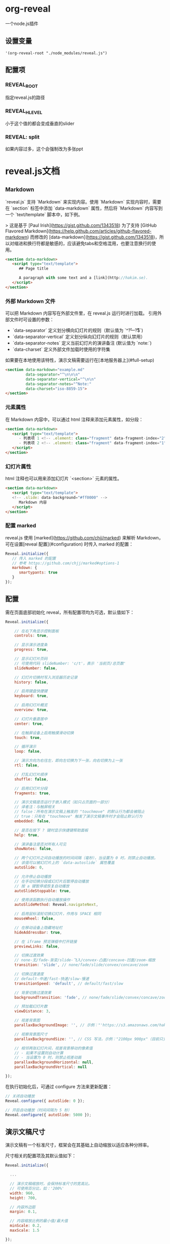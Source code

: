 * org-reveal

  一个node.js插件

** 设置变量

#+BEGIN_SRC elisp
'(org-reveal-root "./node_modules/reveal.js")
#+END_SRC

** 配置项

*** REVEAL_ROOT

    指定reveal.js的路径

*** REVEAL_HLEVEL

  小于这个值的都会变成垂直的slider

*** REVEAL: split

   如果内容过多，这个会强制改为多张ppt

* reveal.js文档

** _Markdown

`reveal.js` 支持 `Markdown` 来实现内容。使用 `Markdown` 实现内容时，需要在 `section` 标签中添加 `data-markdown` 属性，然后将 `Markdown` 内容写到一个 `text/template` 脚本中，如下例。

> 这是基于 [Paul Irish](https://gist.github.com/1343518) 为了支持 [GitHub Flavored Markdown](https://help.github.com/articles/github-flavored-markdown) 而修改的 [data-markdown](https://gist.github.com/1343518)，所以对缩进和换行符都是敏感的，应该避免tabs和空格混用，也要注意换行的使用。

#+BEGIN_SRC html
<section data-markdown>
   <script type="text/template">
      ## Page title

      A paragraph with some text and a [link](http://hakim.se).
   </script>
</section>
#+END_SRC

*** 外部 Markdown 文件

可以把 Markdown 内容写在外部文件里，在 reveal.js 运行时进行加载。 引用外部文件时可设置的参数：

- `data-separator` 定义划分横向幻灯片的规则（默认值为 `^\r?\n---\r?\n$`)
- `data-separator-vertical` 定义划分纵向幻灯片的规则（默认禁用）
- `data-separator-notes` 定义当前幻灯片的演讲备注 (默认值为 `note:`)
- `data-charset` 定义外部文件加载时使用的字符集

如果要在本地使用该特性，演示文稿需要运行在[本地服务器上](#full-setup)

#+BEGIN_SRC html
<section data-markdown="example.md"
         data-separator="^\n\n\n"
         data-separator-vertical="^\n\n"
         data-separator-notes="^Note:"
         data-charset="iso-8859-15">
</section>
#+END_SRC

*** 元素属性

在 Markdown 内容中，可以通过 html 注释来添加元素属性，如分段：

#+BEGIN_SRC html
<section data-markdown>
   <script type="text/template">
      - 列表项 1 <!-- .element: class="fragment" data-fragment-index="2" -->
      - 列表项 2 <!-- .element: class="fragment" data-fragment-index="1" -->
   </script>
</section>
#+END_SRC

*** 幻灯片属性

html 注释也可以用来添加幻灯片 `<section>` 元素的属性。

#+BEGIN_SRC html
<section data-markdown>
   <script type="text/template">
   <!-- .slide: data-background="#ff0000" -->
      Markdown 内容
   </script>
</section>
#+END_SRC

*** 配置 marked

reveal.js 使用 [marked](https://github.com/chjj/marked) 来解析 Markdown，可在设置[reveal 配置](#configuration) 时传入 marked 的配置：

#+BEGIN_SRC javascript
Reveal.initialize({
   // 传入 marked 的配置
   // 参考 https://github.com/chjj/marked#options-1
   markdown: {
      smartypants: true
   }
});
#+END_SRC

** 配置

需在页面底部初始化 reveal，所有配置项均为可选，默认值如下：

#+BEGIN_SRC javascript
Reveal.initialize({

    // 在右下角显示控制面板
    controls: true,

    // 显示演示进度条
    progress: true,

    // 显示幻灯片页码
    // 可使用代码 slideNumber: 'c/t'，表示 '当前页/总页数'
    slideNumber: false,

    // 幻灯片切换时写入浏览器历史记录
    history: false,

    // 启用键盘快捷键
    keyboard: true,

    // 启用幻灯片概览
    overview: true,

    // 幻灯片垂直居中
    center: true,

    // 在触屏设备上启用触摸滑动切换
    touch: true,

    // 循环演示
    loop: false,

    // 演示方向为右往左，即向左切换为下一张，向右切换为上一张
    rtl: false,

    // 打乱幻灯片顺序
    shuffle: false,

    // 启用幻灯片分段
    fragments: true,

    // 演示文稿是否运行于嵌入模式（如只占页面的一部分）
    // 译者注：与触屏相关
    // false：所有在演示文稿上触发的 "touchmove" 的默认行为都会被阻止
    // true：只有在 "touchmove" 触发了演示文稿事件时才会阻止默认行为
    embedded: false,

    // 是否在按下 ? 键时显示快捷键帮助面板
    help: true,

    // 演讲备注是否对所有人可见
    showNotes: false,

    // 两个幻灯片之间自动播放的时间间隔（毫秒），当设置为 0 时，则禁止自动播放。
    // 该值可以被幻灯片上的 `data-autoslide` 属性覆盖
    autoSlide: 0,

    // 允许停止自动播放
    // 在手动切换分段或幻灯片后暂停自动播放
    // 按 a 键暂停或恢复自动播放
    autoSlideStoppable: true,

    // 使用该函数执行自动播放操作
    autoSlideMethod: Reveal.navigateNext,

    // 启用鼠标滚轮切换幻灯片，作用与 SPACE 相同
    mouseWheel: false,

    // 在移动设备上隐藏地址栏
    hideAddressBar: true,

    // 在 iframe 预览弹框中打开链接
    previewLinks: false,

    // 切换过渡效果
    // none-无/fade-渐变/slide-飞入/convex-凸面/concave-凹面/zoom-缩放
    transition: 'slide', // none/fade/slide/convex/concave/zoom

    // 切换过渡速度
    // default-中速/fast-快速/slow-慢速
    transitionSpeed: 'default', // default/fast/slow

    // 背景切换过渡效果
    backgroundTransition: 'fade', // none/fade/slide/convex/concave/zoom

    // 预加载幻灯片数
    viewDistance: 3,

    // 视差背景图
    parallaxBackgroundImage: '', // 示例："'https://s3.amazonaws.com/hakim-static/reveal-js/reveal-parallax-1.jpg'"

    // 视察背景图尺寸
    parallaxBackgroundSize: '', // CSS 写法，示例："2100px 900px"（目前只支持像素值，不支持 % 和 auto）

    // 相邻两张幻灯片间，视差背景移动的像素值
    // - 如果不设置则自动计算
    // - 当设置为 0 时，则禁止视差动画
    parallaxBackgroundHorizontal: null,
    parallaxBackgroundVertical: null

});
#+END_SRC
在执行初始化后，可通过 configure 方法来更新配置：

#+BEGIN_SRC javascript
// 关闭自动播放
Reveal.configure({ autoSlide: 0 });

// 开启自动播放（时间间隔为 5 秒）
Reveal.configure({ autoSlide: 5000 });
#+END_SRC

** 演示文稿尺寸

演示文稿有一个标准尺寸，框架会在其基础上自动缩放以适应各种分辨率。

尺寸相关的配置项及其默认值如下：
#+BEGIN_SRC javascript
Reveal.initialize({

  ...

  // 演示文稿缩放时，会保持标准尺寸的宽高比。
  // 可使用百分比，如：'200%'
  width: 960,
  height: 700,

  // 内容外边距
  margin: 0.1,

  // 内容缩放比例的最小值/最大值
  minScale: 0.2,
  maxScale: 1.5

});
#+END_SRC
如果想要使用自定义的缩放方式（如使用媒体查询），可通过下面的设置来禁用自动缩放：
#+BEGIN_SRC javascript
Reveal.initialize({

  ...

  width: "100%",
  height: "100%",
  margin: 0,
  minScale: 1,
  maxScale: 1
});
#+END_SRC
** 依赖

Reveal.js 的部分功能需要引入自带的第三方库，可在初始化时传入依赖项，运行时会自动加载。

#+BEGIN_SRC javascript
Reveal.initialize({
  dependencies: [
    // classList 跨浏览器支持 - https://github.com/eligrey/classList.js/
    { src: 'lib/js/classList.js', condition: function() { return !document.body.classList; } },

    // 解析 <section> 元素里的 Markdown 内容
    { src: 'plugin/markdown/marked.js', condition: function() { return !!document.querySelector( '[data-markdown]' ); } },
    { src: 'plugin/markdown/markdown.js', condition: function() { return !!document.querySelector( '[data-markdown]' ); } },

    // <code> 元素语法高亮
    { src: 'plugin/highlight/highlight.js', async: true, callback: function() { hljs.initHighlightingOnLoad(); } },

    // Alt+click 缩放点击元素
    { src: 'plugin/zoom-js/zoom.js', async: true },

    // 演讲备注
    { src: 'plugin/notes/notes.js', async: true },

    // 数学公式
    { src: 'plugin/math/math.js', async: true }
  ]
});
#+END_SRC
自定义库也可以使用该方式加载。
依赖项属性：
- **src**: 脚本路径
- **async**: [可选] 异步，是否允许 reveal.js 执行后再加载脚本，默认值为 false
- **callback**: [可选] 回调函数，脚本加载完成后执行
- **condition**: [可选] 条件函数，返回 true 时才会加载脚本

要使用该方式来加载依赖项，需在引入 reveal.js 之前引入 [head.js](http://headjs.com/) *(提供加载脚本功能的库)*。

** Ready事件

reveal.js 在所有非异步依赖加载完成，准备播放时，会广播 'ready' 事件。
可调用 `Reveal.isReady()` 函数来检查 reveal.js 是否已准备完成。

#+BEGIN_SRC javascript
Reveal.addEventListener( 'ready', function( event ) {
  // event.currentSlide, event.indexh, event.indexv
} );
#+END_SRC

reveal.js 准备完成时会给 `.reveal` 元素增加 `.ready` 类，也可以此来判断是否已准备完成。

** 自动播放

演示文稿可以设置为自动播放，只需告诉框架自动切换的时间间隔（毫秒）：

#+BEGIN_SRC javascript
// 每 5 秒自动切换下一张幻灯片
Reveal.configure({
  autoSlide: 5000
});
#+END_SRC

在手动切换分段或幻灯片后会暂停自动播放，也可以按 a 键来暂停或恢复自动播放。
设置 `autoSlideStoppable: false` 后，用户操作则不会打断自动播放。

也可以通过 `data-autoslide` 属性来给个别幻灯片或分段重新设置时间间隔:

#+BEGIN_SRC html
<section data-autoslide="2000">
  <p class="fragment"> 2 秒后第一个分段会自动显示 </p>
  <p class="fragment" data-autoslide="10000"> 10 秒后下一个分段会自动显示 </p>
  <p class="fragment"> 2 秒后会自动切换到下一张幻灯片 </p>
</section>
#+END_SRC

通过设置 `autoSlideMethod` 指定自动播放的方式，如设置为 `Reveal.navigateRight`，则自动播放时纵向幻灯片只会播放主幻灯片，其它纵向幻灯片会被忽略。

自动播放被暂停和恢复时，会广播 `autoslidepaused` 和 `autoslideresumed` 事件。

** 自定义快捷键

如果不喜欢默认的快捷键，可通过 `keyboard` 配置项来自定义：

#+BEGIN_SRC javascript
Reveal.configure({
  keyboard: {
    13: 'next', // 按 ENTER 键切换到下一个分段或幻灯片
    27: function() {}, // 按 ESC 键时触发自定义行为
    32: null // 按 SPACE 时不做任何处理（可用于禁用 reveal.js 的默认快捷键）
  }
});
#+END_SRC

** 触屏操作

在触屏设备上可以通过滑动来操作幻灯片，水平滑动切换横向幻灯片，垂直滑动切换纵向幻灯片。
设置 `touch: false` 可禁用触屏操作。

如果幻灯片内容本身带有滑动操作（比如滚动内容），需要给元素添加 `data-prevent-swipe` 属性来阻止默认的滑动行为。


** 延迟加载

当演示文稿中带有大量的多媒体或 iframe 内容时，延迟加载就显得尤为重要，即只提前加载当前幻灯片最近的几张幻灯片中的内容。
预加载的幻灯片数量由 `viewDistance` 配置项决定。

延迟加载支持 image、video、audio 和 iframe 元素，只需把 "src" 属性改为 "data-src" 即可。
幻灯片中延迟加载的 iframe，会在切换到其它幻灯片时自动卸载。

#+BEGIN_SRC html
<section>
  <img data-src="图片.png">
  <iframe data-src="http://hakim.se"></iframe>
  <video>
    <source data-src="视频.webm" type="video/webm" />
    <source data-src="视频.mp4" type="video/mp4" />
  </video>
</section>
#+END_SRC
** API中文

``Reveal`` 对象提供了一套控制演示进度和管理演示状态的 JavaScript API：

#+BEGIN_SRC javascript
// 演示进度控制
Reveal.slide( indexh, indexv, indexf );
Reveal.left();
Reveal.right();
Reveal.up();
Reveal.down();
Reveal.prev();
Reveal.next();
Reveal.prevFragment();
Reveal.nextFragment();

// 打乱幻灯片顺序
Reveal.shuffle();

// 显示快捷键帮助面板
Reveal.showHelp();

// 管理演示文稿状态，传入 true/false 对应 on/off 状态
Reveal.toggleOverview();
Reveal.togglePause();
Reveal.toggleAutoSlide();

// 改变配置项设置
Reveal.configure({ controls: true });

// 获取当前的配置项设置
Reveal.getConfig();

// 获取当前演示文稿的缩放比例
Reveal.getScale();

// 获取上一个/当前幻灯片节点
Reveal.getPreviousSlide();
Reveal.getCurrentSlide();

// 获取当前演示状态
// h-横向幻灯片索引，v-纵向幻灯片索引，f-分段索引
Reveal.getIndices(); // { h: 0, v: 0, f: 0 }
// 获取当前演示进度
Reveal.getProgress(); // 0-1
// 获取幻灯片总数（包括横向幻灯片和纵向幻灯片）
Reveal.getTotalSlides();

// 获取当前幻灯片的演讲备注
Reveal.getSlideNotes();

// 状态检查
Reveal.isFirstSlide();
Reveal.isLastSlide();
Reveal.isOverview();
Reveal.isPaused();
Reveal.isAutoSliding();
#+END_SRC
*** 幻灯片切换事件

幻灯片切换时会广播 'slidechanged' 事件。event 对象保存了当前幻灯片的横向索引和纵向索引、上一张幻灯片和当前幻灯片的节点引用。

部分第三方库，如 MathJax（见 [#226](https://github.com/hellobugme/reveal.js/issues/226#issuecomment-10261609)），会受到幻灯片变形和显示状态的影响，此时可以尝试在该事件的回调函数中重新计算和渲染来进行修复。

#+BEGIN_SRC javascript
Reveal.addEventListener( 'slidechanged', function( event ) {
  // event.previousSlide, event.currentSlide, event.indexh, event.indexv
} );
#+END_SRC

*** 演示状态

`getState` 方法可以获取演示文稿的当前状态，使用这个快照，可以非常方便地返回到记录的演示进度。

#+BEGIN_SRC javascript
// 切换到幻灯片 1
Reveal.slide( 1 );

// 获取当前状态
var state = Reveal.getState();

// 切换到幻灯片 3
Reveal.slide( 3 );

// 切回幻灯片 1
Reveal.setState( state );
#+END_SRC
*** 幻灯片状态

如果给幻灯片 ``<section>`` 设置了 ``data-state="somestate"`` 属性，则当播放到该幻灯片时，"somestate" 将会出现在文档元素 ``<html>`` 的类里，可以很方便地给各个幻灯片设置不同的页面样式。

此外，还可以在 JavaScript 中侦听这个状态：

#+BEGIN_SRC javascript
Reveal.addEventListener( 'somestate', function() {
  // TODO: somestate 出现了，做些啥吧
}, false );
#+END_SRC

*** 幻灯片背景

`<section>` 元素的 `data-background` 属性可以设置一个覆盖整个幻灯片的背景。
支持 4 种类型的背景：颜色，图像，视频和 iframe。

**** 颜色背景
支持所有 CSS 颜色格式，如 rgba() 或 hsl()。
#+BEGIN_SRC html
<section data-background-color="#ff0000">
  <h2> 颜色背景 </h2>
</section>
#+END_SRC
**** 图像背景
背景图像默认会自动调整大小以覆盖整个幻灯片，可设置的选项：

| 属性                         | 默认值     | 说明 |
| :--------------------------- | :--------- | :---------- |
| data-background-image        |            | 图片 URL（GIF 动图会在幻灯片显示时重新播放） |
| data-background-size         | cover      | 见 MDN [background-size](https://developer.mozilla.org/docs/Web/CSS/background-size) |
| data-background-position     | center     | 见 MDN [background-position](https://developer.mozilla.org/docs/Web/CSS/background-position) |
| data-background-repeat       | no-repeat  | 见 MDN [background-repeat](https://developer.mozilla.org/docs/Web/CSS/background-repeat) |

#+BEGIN_SRC html
<section data-background-image="http://example.com/image.png">
  <h2> 图像背景 </h2>
</section>
<section data-background-image="http://example.com/image.png" data-background-size="100px" data-background-repeat="repeat">
  <h2> 背景图像尺寸为 100 像素，且平铺模式为重复 </h2>
</section>
#+END_SRC

**** 视频背景

在幻灯片后面自动播放一个撑满页面的视频。

| 属性                         | 默认值  | 说明 |
| :--------------------------- | :------ | :---------- |
| data-background-video        |         | 单个视频地址，或由半角逗号 ',' 分隔的视频地址列表。 |
| data-background-video-loop   | false   | 是否循环播放 |
| data-background-video-muted  | false   | 是否静音 |

#+BEGIN_SRC html
<section data-background-video="https://s3.amazonaws.com/static.slid.es/site/homepage/v1/homepage-video-editor.mp4,https://s3.amazonaws.com/static.slid.es/site/homepage/v1/homepage-video-editor.webm" data-background-video-loop data-background-video-muted>
  <h2> 视频背景 </h2>
</section>
#+END_SRC

**** Iframe 背景

嵌入一个网页作为背景，该网页位于幻灯片后面的背景层，无法进行交互。
#+BEGIN_SRC html
<section data-background-iframe="https://slides.com">
  <h2> Iframe </h2>
</section>
#+END_SRC

**** 背景切换过渡效果

背景切换的默认过渡效果为 fade（渐变），可在初始化 `Reveal.initialize()` 时传入 `backgroundTransition` 配置项来修改，也可给 `<section>` 添加 `data-background-transition` 属性来给个别幻灯片单独设置。

**** 视差背景

要使用视差滚动背景，需要在初始化 reveal.js 时设置下面的前两个配置项（后两个为可选项）。

#+BEGIN_SRC javascript
Reveal.initialize({

    // 视差背景图
    parallaxBackgroundImage: '', // 示例："'https://s3.amazonaws.com/hakim-static/reveal-js/reveal-parallax-1.jpg'"

    // 视察背景图尺寸
    parallaxBackgroundSize: '', // CSS 写法，示例："2100px 900px"（目前只支持像素值，不支持 % 和 auto）

    // 相邻两张幻灯片间，视差背景移动的像素值
    // - 如果不设置则自动计算
    // - 当设置为 0 时，则禁止视差动画
    parallaxBackgroundHorizontal: 200,
    parallaxBackgroundVertical: 50

});
#+END_SRC

视差背景图尺寸必须大于幻灯片尺寸，否则切换幻灯片时无法滚动。[查看示例](http://lab.hakim.se/reveal-js/?parallaxBackgroundImage=https%3A%2F%2Fs3.amazonaws.com%2Fhakim-static%2Freveal-js%2Freveal-parallax-1.jpg&parallaxBackgroundSize=2100px%20900px)

*** 切换过渡效果
幻灯片的切换过渡效果，默认使用配置项 `transition` 设置的值，可通过 `data-transition` 属性来给个别幻灯片单独指定过渡效果：

#+BEGIN_SRC html
<section data-transition="zoom">
  <h2> 该幻灯片不使用全局的切换过渡效果，而是单独指定的缩放！ </h2>
</section>

<section data-transition-speed="fast">
  <h2> 可供选择的切换过渡速度有：default-中速、fast-快速、slow-慢速！ </h2>
</section>
#+END_SRC

甚至可以给同一张幻灯片指定不同的切入和切出过渡效果：

#+BEGIN_SRC html
<section data-transition="slide">
    没时间解释了快上车……
</section>
<section data-transition="slide">
    继续前进……
</section>
<section data-transition="slide-in fade-out">
    到站停车。
</section>
<section data-transition="fade-in slide-out">
    （乘客上车和下车）
</section>
<section data-transition="slide">
    重新上路。
</section>
#+END_SRC

*** 内部跳转

幻灯片间的跳转十分简单，下面第一个例子指定的是目标幻灯片的索引，第二个例子指定的是目标幻灯片的 ID 属性（ `<section id="some-slide">`）：

#+BEGIN_SRC html
<a href="#/2/1"> 跳转到第 3 个横向幻灯片的第 2 个纵向幻灯片 </a>
<a href="#/some-slide"> 跳转到 ID 为 some-slide 的幻灯片 </a>
#+END_SRC

也可以给元素添加下面这些类，来指定一个相对地址，类似于 reveal.js 的控制面板。
如果指定的是一个有效的跳转地址，元素会自动附加 `Cenabled` 类。

#+BEGIN_SRC html
<a href="#" class="navigate-left">
<a href="#" class="navigate-right">
<a href="#" class="navigate-up">
<a href="#" class="navigate-down">
<a href="#" class="navigate-prev"> <!-- 上一张纵向幻灯片或横向幻灯片 -->
<a href="#" class="navigate-next"> <!-- 下一张纵向幻灯片或横向幻灯片 -->
#+END_SRC

*** 片段

分段可用于强调幻灯片中的个别元素。演示文稿向前播放时，所有带有 `fragment` 类的元素，会在切换下个幻灯片之前逐个触发。[查看示例](http://lab.hakim.se/reveal-js/#/fragments)

分段默认是初始隐藏，播放时渐显出现，可通过给分段追加类来修改这个效果：

#+BEGIN_SRC html
<section>
  <p class="fragment grow"> 放大：初始可见，播放时放大 </p>
  <p class="fragment shrink"> 缩小：初始可见，播放时缩小 </p>
  <p class="fragment fade-out"> 渐隐消失：初始可见，播放时渐隐消失 </p>
  <p class="fragment fade-up"> 渐显上升：初始隐藏，播放时渐显上升出现（down、left、right 类似） </p>
  <p class="fragment current-visible"> 显示一次：初始隐藏，播放时出现，继续播放则消失 </p>
  <p class="fragment highlight-current-blue"> 高亮蓝一次：初始可见，播放时变蓝，继续播放则恢复颜色 </p>
  <p class="fragment highlight-red"> 高亮红：初始可见，播放时变红 </p>
  <p class="fragment highlight-green"> 高亮绿：初始可见，播放时变绿 </p>
  <p class="fragment highlight-blue"> 高亮蓝：初始可见，播放时变蓝 </p>
</section>
#+END_SRC

嵌套分段会对包裹的内容逐个触发，在下面的例子中，播放时文本会先渐显出现，继续播放则文本渐隐消失。

#+BEGIN_SRC html
<section>
  <span class="fragment fade-in">
    <span class="fragment fade-out"> 我将渐显出现，然后渐隐消失 </span>
  </span>
</section>
#+END_SRC

分段的播放顺序，可以通过 `data-fragment-index` 属性来控制。

#+BEGIN_SRC html
<section>
  <p class="fragment" data-fragment-index="3"> 最后播放 </p>
  <p class="fragment" data-fragment-index="1"> 最先播放 </p>
  <p class="fragment" data-fragment-index="2"> 第二个播放 </p>
</section>
#+END_SRC

*** 片段事件

任意分段在出现和隐藏时，reveal.js 都会广播事件。

部分第三方库，如 MathJax（见 #505），会受到初始隐藏的分段元素的影响，此时可以尝试在这些事件的回调函数中重新计算和渲染来进行修复。

#+BEGIN_SRC javascript
Reveal.addEventListener( 'fragmentshown', function( event ) {
  // event.fragment = 分段元素节点
} );
Reveal.addEventListener( 'fragmenthidden', function( event ) {
  // event.fragment = 分段元素节点
} );
#+END_SRC

*** 代码语法高亮

Reveal 自带代码语法高亮插件 [highlight.js](https://highlightjs.org/)（需引入该依赖项）。
在下面的例子中， clojure 代码会自动语法高亮，指定 `data-trim` 属性可以自动删除多余空格。
HTML 默认会自动转义，要避免转义（如例子中的 `<mark>` 标签要显示出来），可以给 `<code>` 元素追加 `data-noescape` 属性。

#+BEGIN_SRC html
<section>
  <pre><code data-trim data-noescape>
(def lazy-fib
  (concat
   [0 1]
   <mark>((fn rfib [a b]</mark>
        (lazy-cons (+ a b) (rfib b (+ a b)))) 0 1)))
  </code></pre>
</section>
#+END_SRC

*** 幻灯片页码
如果想显示幻灯片页码，可以设置 `slideNumber` 配置项。

#+BEGIN_SRC javascript
// 使用默认格式显示幻灯片页码
Reveal.configure({ slideNumber: true });

// 可供选择的幻灯片页码格式：
//  "h.v":  当前横向幻灯片页码 . 当前纵向幻灯片页码 (默认)
//  "h/v":  当前横向幻灯片页码 / 当前纵向幻灯片页码
//    "c":  当前幻灯片页码（包括横向幻灯片和纵向幻灯片）
//  "c/t":  当前幻灯片页码 / 幻灯片总数
Reveal.configure({ slideNumber: 'c/t' });

#+END_SRC

*** 概览模式

按 "Esc" 或 "o" 键可以打开或关闭概览模式。在概览模式中，你仍然可以在幻灯片间切换，就好像位于演示文稿的上空，操作平铺开来的幻灯片。
与概览模式相关的 API：

#+BEGIN_SRC javascript
Reveal.addEventListener( 'overviewshown', function( event ) { /* ... */ } );
Reveal.addEventListener( 'overviewhidden', function( event ) { /* ... */ } );

// 通过代码打开或关闭概览模式
Reveal.toggleOverview();
#+END_SRC

*** 全屏模式
按 »F« 键可以让演示文稿进入全屏模式，按 »ESC« 键退出全屏模式。


*** 嵌入媒体
嵌入的 HTML5 `<video>`/`<audio>` 和 YouTube iframe，会在幻灯片切出时自动暂停播放，通过给元素添加 `data-ignore` 属性可以禁止该行为。

给媒体元素添加 `data-autoplay` 属性，则在幻灯片显示时媒体将自动播放：

#+BEGIN_SRC html
<video data-autoplay src="http://clips.vorwaerts-gmbh.de/big_buck_bunny.mp4"></video>
#+END_SRC

此外，框架会自动发送两条消息（见 [发送消息](https://developer.mozilla.org/en-US/docs/Web/API/Window.postMessage)）给所有的 iframe。包含 iframe 的幻灯片，显示时会给其内部所有的 iframe 发送 #+END_SRCslide:start#+END_SRC消息，隐藏时会发送 #+END_SRCslide:stop#+END_SRC 消息。


*** 拉伸元素

有时我们希望元素（如图像或者视频）可以自动拉伸，尽可能多的占用幻灯片的空间，这时可以给元素添加 `.stretch` 类：

#+BEGIN_SRC html
<section>
  <h2> 这个视频将占用幻灯片的所有剩余空间 </h2>
    <video class="stretch" src="http://clips.vorwaerts-gmbh.de/big_buck_bunny.mp4"></video>
</section>
#+END_SRC

限制：

- 只能用于幻灯片的直接子元素
- 每个幻灯片最多只能设置 1 个子元素


*** 通信 API
框架自带一个发送消息 API `postMessage`，可用于内嵌的演示文稿和父窗口之间的通信。
下面的例子展示了如何让指定窗口中的 reveal.js 实例切换到幻灯片 2：

#+BEGIN_SRC javascript
<window>.postMessage( JSON.stringify({ method: 'slide', args: [ 2 ] }), '*' );
#+END_SRC

---
**译者注**
示例可参考 [icewind1991](https://github.com/icewind1991/reveal) 的 [plugin/postmessage](https://github.com/icewind1991/reveal/blob/master/js/public/plugin/postmessage/example.html)。
reveal.js 已自带该特性，无需额外引入 postmessage.js 插件。
#+BEGIN_SRC html
<html>
    <body>
        <iframe id="reveal" src="../../index.html" style="border: 0;" width="500" height="500"></iframe>
        <div>
            <input id="back" type="button" value="后退"/>
            <input id="ahead" type="button" value="前进"/>
            <input id="slideto" type="button" value="切换到 2-2"/>
        </div>
        <script>
            (function (){
                var back = document.getElementById( 'back' ),
                    ahead = document.getElementById( 'ahead' ),
                    slideto = document.getElementById( 'slideto' ),
                    reveal =  window.frames[0];
                back.addEventListener( 'click', function () {
                    reveal.postMessage( JSON.stringify({method: 'prev', args: []}), '*' );
                }, false );
                ahead.addEventListener( 'click', function (){
                    reveal.postMessage( JSON.stringify({method: 'next', args: []}), '*' );
                }, false );
                slideto.addEventListener( 'click', function (){
                    reveal.postMessage( JSON.stringify({method: 'slide', args: [2,2]}), '*' );
                }, false );
            }());
        </script>
    </body>
</html>
#+END_SRC
---

reveal.js 在 iframe 中运行时，可选择是否将其所有事件冒泡给父窗口。冒泡的事件对象为一个 JSON 字符串，保存了 3 个字段：namespace-命名空间、eventName-事件名、state-状态。
下面的例子展示了父窗口如何向 reveal 订阅事件：

#+BEGIN_SRC javascript
window.addEventListener( 'message', function( event ) {
  var data = JSON.parse( event.data );
  if( data.namespace === 'reveal' && data.eventName ==='slidechanged' ) {
    // 幻灯片切换，可访问 data.state 来查看幻灯片页码
  }
} );
#+END_SRC

跨窗口消息传递可通过配置项来打开或关闭。

#+BEGIN_SRC javascript
Reveal.initialize({
  ...,

    // 暴露 postMessage API
  postMessage: true,

    // 将演示文稿的所有事件冒泡给父窗口
  postMessageEvents: false
});
#+END_SRC

** 导出 PDF

演示文稿可以通过一个特殊的打印样式来导出 PDF。该特性需要使用 [Google Chrome](http://google.com/chrome) 或 [Chromium](https://www.chromium.org/Home)、且运行于 web 服务器上时，可以导出为 PDF。
这是一个演示文稿导出 PDF 并上传到 SlideShare 的例子：http://www.slideshare.net/hakimel/revealjs-300。

*** 页面尺寸
导出的 PDF 尺寸由 [演示文稿尺寸](#演示文稿尺寸) 决定，如果幻灯片太高无法一页展示完，则会切分为多页，可通过 `pdfMaxPagesPerSlide` 配置项设置每张幻灯片最多可被切分为几数，如 `Reveal.configure({ pdfMaxPagesPerSlide: 1 })` 可确保幻灯片不会被切分。

*** 打印样式
想要启用演示文稿的打印功能，需要加载一个用于打印的特殊样式 [/css/print/pdf.css](https://github.com/hakimel/reveal.js/blob/master/css/print/pdf.css)，默认的 index.html 文件已包含该逻辑，只要演示文稿的链接中带有 `print-pdf` 参数，就会自动加载。如果使用的是其它的 HTML 模板，可以在 HEAD 中插入以下代码：

#+BEGIN_SRC html
<script>
  var link = document.createElement( 'link' );
  link.rel = 'stylesheet';
  link.type = 'text/css';
  link.href = window.location.search.match( /print-pdf/gi ) ? 'css/print/pdf.css' : 'css/print/paper.css';
  document.getElementsByTagName( 'head' )[0].appendChild( link );
</script>
#+END_SRC
*** 步骤

1. 给演示文稿的 URL 加上 `print-pdf` 参数，如：http://localhost:8000/?print-pdf#/ ，可以尝试这个例子 [lab.hakim.se/reveal-js?print-pdf](http://lab.hakim.se/reveal-js?print-pdf)。
2. 打开浏览器的打印面板 (CTRL/CMD+P)。
3. **Destination（目标打印机）** 修改为 **Save as PDF（另存为 PDF）**。
4. **Layout（布局）** 修改为 **Landscape（横向）**。
5. **Margins（边距）** 修改为 **None（无）**。
6. 启用选项 **Background graphics（背景图形）**。
7. 点击 **Save（保存）**

![谷歌浏览器打印设置](https://s3.amazonaws.com/hakim-static/reveal-js/pdf-print-settings-2.png)

也可使用 [decktape](https://github.com/astefanutti/decktape)（一个将 HTML5 演示文稿导出为高质量 PDF 的框架）项目代替。

** 主题

框架带有几个不同的主题：

- black：黑色背景，白色文本，蓝色链接（默认主题）
- white：白色背景，黑色文本，蓝色链接
- league：灰色背景，白色文本，蓝色链接（reveal.js 3.0.0 之前版本的默认主题）
- beige：米黄色背景，暗色（#333）文本，棕色链接
- sky：蓝色背景，暗色文本，蓝色链接
- night：黑色背景，亮色（#eee）文本，橙色链接
- serif：咖啡色背景，灰色文本，褐色链接
- simple：白色背景，黑色文本，蓝色链接
- solarized：奶油色背景，深绿色文本，蓝色链接

每个主题都是一个单独的样式文件，修改主题只需把 index.html 的主题样式中的 **black** 替换为想要的主题名即可：

#+BEGIN_SRC html
<link rel="stylesheet" href="css/theme/black.css" id="theme">
#+END_SRC


如果要增加自定义主题，请参考：[/css/theme/README.md](https://github.com/hellobugme/reveal.js/blob/master/css/theme/README.md)。

** 演讲备注

reveal.js 自带演讲备注插件，可以在一个单独的浏览器窗口中为每张幻灯片提供备注，同时预览下一张幻灯片。
按 's' 键来打开备注窗口。

演讲计时器会在备注窗口打开时启动，点击时间可以重置为 00:00:00。

给幻灯片追加一个 `<aside>` 元素来添加备注，如果想用 Markdown 编写备注内容，可以给 aside 元素添加 `data-markdown` 属性。

也可以通过幻灯片的 `data-notes` 属性来添加简单的备注，如 `<section data-notes="一些简单的备注"></section>`。

如果是在本地打开演示文稿，想要使用演讲备注，需要 reveal.js [运行于一个本地 web 服务器](#完整安装).

#+BEGIN_SRC html
<section>
  <h2> 我是幻灯片 </h2>

  <aside class="notes">
        大家好，我是这张幻灯片的备注，在演示文稿上是看不到，不过可以按 's' 键打开备注窗口来找我哦，么么哒~
  </aside>
</section>
#+END_SRC

对于幻灯片引入的外部 Markdown 文件，可以在指定的分隔符后面添加备注：

#+BEGIN_SRC html
<section data-markdown="example.md" data-separator="^\n\n\n" data-separator-vertical="^\n\n" data-separator-notes="^Note:"></section>

# 标题
** 子标题

幻灯片内容……

Note:
只会在备注窗口显示的内容……
#+END_SRC
*** 分享和打印演讲备注

备注只对演讲者可见，如果想让其他人也能看到，可以在初始化 reveal.js 时，把 `showNotes` 配置项设为 `true`，则备注会显示在演示文稿的底部。

如果启用了 `showNotes`，在 [导出 PDF](#导出-pdf) 时也会包含备注。
备注默认打印在一个半透明的浮窗中，覆盖于幻灯片底部，如果想在该幻灯片后面单独新建一页打印备注，可以把 `showNotes` 设置为 `"separate-page"`。

*** 服务器端演讲备注

基于 Node.js 的演讲备注插件，让你可以在其它设备上运行你正在控制的演讲备注，就像客户端演讲备注的副本，会相互同步操作。
需要引入以下依赖项：

#+BEGIN_SRC javascript
Reveal.initialize({
  ...

  dependencies: [
    { src: 'socket.io/socket.io.js', async: true },
    { src: 'plugin/notes-server/client.js', async: true }
  ]
});
#+END_SRC

然后：

1. 安装 [Node.js](http://nodejs.org/)（4.0.0 或更新版本）
2. 执行 `npm install`
3. 执行 `node plugin/notes-server`

*** 多路复用

多路复用插件让你的听众可以在自己的手机、平板电脑或笔记本电脑上观看你正在控制的演示文稿，当你操作主演示文稿时，所有的客户端演示文稿将实时同步更新。查看示例：[https://reveal-js-multiplex-ccjbegmaii.now.sh/](https://reveal-js-multiplex-ccjbegmaii.now.sh/)。

多路复用插件需要以下 3 个部分：

1. 可以控制的主演示文稿
2. 同步更新的客户端演示文稿
3. 用于广播主演示文稿事件给客户端演示文稿的 Socket.io 服务器

更多说明：

*** 主演示文稿

存放于只有演讲者可以访问（最好）的静态文件服务器（存放在演讲者的电脑上即可，在演讲者的电脑上运行主演示文稿会更加保险，即使会场断网，也不会打断演示。）。
在主演示文稿目录中执行以下命令：

1. `npm install node-static`
2. `static`

如果想在主演示文稿上使用演讲备注，需要先配置演讲备注插件，然后在主演示文稿目录中执行 `node plugin/notes-server` 命令。

运行演讲备注/静态文件服务器，作为主控端连接 socket.io 服务器。

通过 `http://localhost:1947` 访问主演示文稿。

配置示例：
#+BEGIN_SRC javascript
Reveal.initialize({
  // 其它配置项……

  multiplex: {
    // 示例值，使用时请自己生成，具体参考 socket.io 说明。
    secret: '13652805320794272084', // 从 socket.io 服务器获得，允许演示文稿可以被控制
    id: '1ea875674b17ca76', // 从 socket.io 服务器获得
    url: 'https://reveal-js-multiplex-ccjbegmaii.now.sh' // socket.io 服务器地址
  },

  // 依赖项
  dependencies: [
    { src: '//cdn.socket.io/socket.io-1.3.5.js', async: true },
    { src: 'plugin/multiplex/master.js', async: true },

    // 演讲备注
    { src: 'plugin/notes-server/client.js', async: true }

    // 其它依赖项……
  ]
});
#+END_SRC

*** 客户端演示文稿

存放于可以公开访问的静态文件服务器，如 GitHub Pages、Amazon S3、Dreamhost、Akamai 等。

使用下面的配置，当听众通过 `http://example.com/path/to/presentation/client/index.html` 访问演示文稿时，将作为被控端连接 socket.io 服务器。

配置示例：
#+BEGIN_SRC javascript
Reveal.initialize({
  // 其它配置项……

  multiplex: {
    // 示例值，使用时请自己生成，具体参考 socket.io 说明。
    secret: null, // 设置为 null，演示文稿将不能被控制，而是同步 socket.io 服务器上相同 id 的主演示文稿的操作
    id: '1ea875674b17ca76', // 从 socket.io 服务器获得
    url: 'https://reveal-js-multiplex-ccjbegmaii.now.sh' // socket.io 服务器地址
  },

  // 依赖项
  dependencies: [
    { src: '//cdn.socket.io/socket.io-1.3.5.js', async: true },
    { src: 'plugin/multiplex/client.js', async: true }

    // 其它依赖项……
  ]
});
#+END_SRC

** _MathJax

如果想在演示文稿中更好的显示数学公式，可以使用基于 [MathJax](http://www.mathjax.org/) 库封装的这个小插件。

插件默认使用 [LaTeX](http://en.wikipedia.org/wiki/LaTeX) 格式（一种基于ΤΕΧ的排版系统），可通过 `math` 配置项来修改。

MathJax 是从远程服务器加载的，如果想离线使用，需自行下载该库，并修改 `mathjax` 配置项。

下面是 MathJax 的配置示例（使用默认配置时，`math` 配置项可省略）：

#+BEGIN_SRC js
Reveal.initialize({
  // 其它配置项……

  math: {
    mathjax: 'https://cdn.mathjax.org/mathjax/latest/MathJax.js',
    config: 'TeX-AMS_HTML-full'  // 参考 http://docs.mathjax.org/en/latest/config-files.html
  },

  dependencies: [
    { src: 'plugin/math/math.js', async: true }
  ]

});
#+END_SRC

如果想了解 MathJax 的 [HTTPS 传输](http://docs.mathjax.org/en/latest/start.html#secure-access-to-the-cdn)方式，或为了稳定性需要使用[特定版本](http://docs.mathjax.org/en/latest/configuration.html#loading-mathjax-from-the-cdn)，请参考 MathJax 的说明文档。
